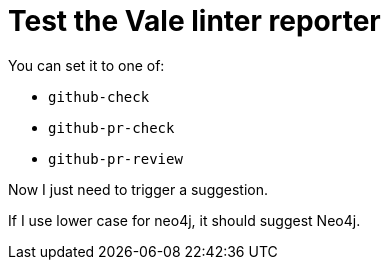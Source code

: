 # Test the Vale linter reporter

You can set it to one of:

* `github-check`
* `github-pr-check`
* `github-pr-review`

Now I just need to trigger a suggestion.

If I use lower case for neo4j, it should suggest Neo4j.